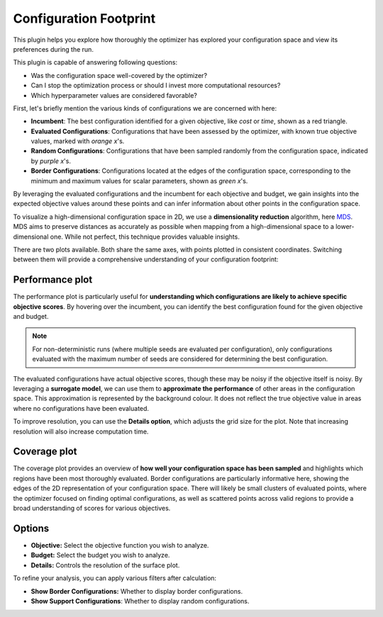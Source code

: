 Configuration Footprint
=======================

This plugin helps you explore how thoroughly the optimizer has explored your
configuration space and view its preferences during the run.

This plugin is capable of answering following questions:

* Was the configuration space well-covered by the optimizer?
* Can I stop the optimization process or should I invest more computational resources?
* Which hyperparameter values are considered favorable?

First, let's briefly mention the various kinds of configurations we are concerned with here:

* **Incumbent**: The best configuration identified for a given objective, like *cost* or *time*,
  shown as a red triangle.
* **Evaluated Configurations**: Configurations that have been assessed by the optimizer, with known
  true objective values, marked with *orange x*'s.
* **Random Configurations**: Configurations that have been sampled randomly from the configuration
  space, indicated by *purple x*'s.
* **Border Configurations**: Configurations located at the edges of the configuration space,
  corresponding to the minimum and maximum values for scalar parameters, shown as *green x*'s.

By leveraging the evaluated configurations and the incumbent for each objective and
budget, we gain insights into the expected objective values around these points and can infer
information about other points in the configuration space.

To visualize a high-dimensional configuration space in 2D, we use a **dimensionality reduction** algorithm,
here `MDS <https://en.wikipedia.org/wiki/Multidimensional_scaling>`_. MDS aims to
preserve distances as accurately as possible when mapping from a high-dimensional space to a
lower-dimensional one. While not perfect, this technique provides valuable insights.

.. image:: ../images/plugins/configuration_footprint.png

There are two plots available. Both share the same axes, with points plotted in consistent
coordinates. Switching between them will provide a comprehensive understanding of your
configuration footprint:


Performance plot
----------------
The performance plot is particularly useful for **understanding which configurations are likely to
achieve specific objective scores**. By hovering over the incumbent, you can identify the best
configuration found for the given objective and budget.

.. note::
    For non-deterministic runs (where multiple seeds are evaluated per configuration), only
    configurations evaluated with the maximum number of seeds are considered for determining the
    best configuration.

The evaluated configurations have actual objective scores, though these may be noisy if the
objective itself is noisy. By leveraging a **surrogate model**, we can use them to
**approximate the performance** of other areas in the configuration space.
This approximation is represented by the background colour. It does not reflect the true objective
value in areas where no configurations have been evaluated.

To improve resolution, you can use the
**Details option**, which adjusts the grid size for the plot. Note that increasing resolution will
also increase computation time.


Coverage plot
-------------
The coverage plot provides an overview of **how well your configuration space has been sampled** and
highlights which regions have been most thoroughly evaluated.
Border configurations are particularly informative here, showing the edges of the 2D
representation of your configuration space.
There will likely be small clusters of evaluated points, where the optimizer focused on
finding optimal configurations, as well as scattered points across valid regions to provide a
broad understanding of scores for various objectives.


Options
-------

* **Objective:** Select the objective function you wish to analyze.

* **Budget:** Select the budget you wish to analyze.

* **Details:** Controls the resolution of the surface plot.

To refine your analysis, you can apply various filters after calculation:

* **Show Border Configurations:** Whether to display border configurations.

* **Show Support Configurations**: Whether to display random configurations.

